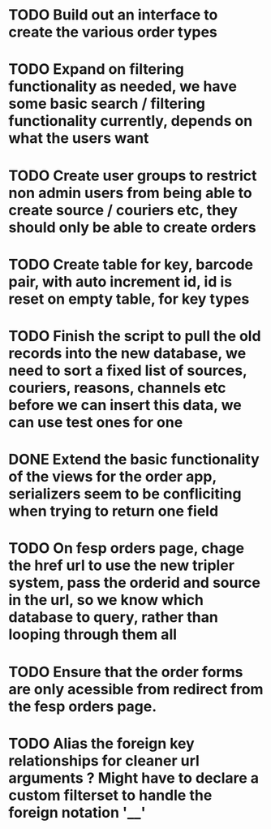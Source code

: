 * TODO Build out an interface to create the various order types

* TODO Expand on filtering functionality as needed, we have some basic search / filtering functionality currently, depends on what the users want

* TODO Create user groups to restrict non admin users from being able to create source / couriers etc, they should only be able to create orders

* TODO Create table for key, barcode pair, with auto increment id, id is reset on empty table, for key types

* TODO Finish the script to pull the old records into the new database, we need to sort a fixed list of sources, couriers, reasons, channels etc before we can insert this data, we can use test ones for one

* DONE Extend the basic functionality of the views for the order app, serializers seem to be confliciting when trying to return one field
CLOSED: [2021-09-23 Thu 15:57]
:LOGBOOK:
- State "DONE"       from "TODO"       [2021-09-23 Thu 15:57]
:END:

* TODO On fesp orders page, chage the href url to use the new tripler system, pass the orderid and source in the url, so we know which database to query, rather than looping through them all

* TODO Ensure that the order forms are only acessible from redirect from the fesp orders page.

* TODO Alias the foreign key relationships for cleaner url arguments ? Might have to declare a custom filterset to handle the foreign notation '__'
